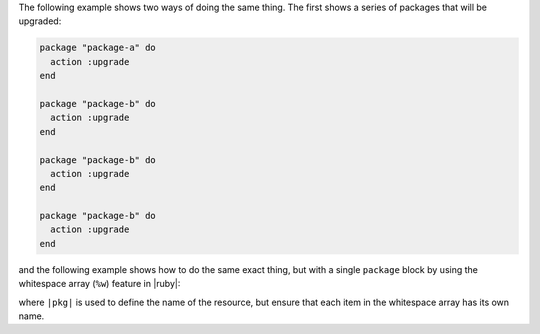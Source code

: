.. This is an included how-to. 

The following example shows two ways of doing the same thing. The first shows a series of packages that will be upgraded:

.. code-block:: ruby

   package "package-a" do
     action :upgrade
   end
   
   package "package-b" do
     action :upgrade
   end
   
   package "package-b" do
     action :upgrade
   end
   
   package "package-b" do
     action :upgrade
   end

and the following example shows how to do the same exact thing, but with a single ``package`` block by using the whitespace array (``%w``) feature in |ruby|:

.. code-block: ruby

   %w{package-a package-b package-c package-d}.each do |pkg|
     package pkg do
       action :upgrade
     end
   end

where ``|pkg|`` is used to define the name of the resource, but ensure that each item in the whitespace array has its own name.
